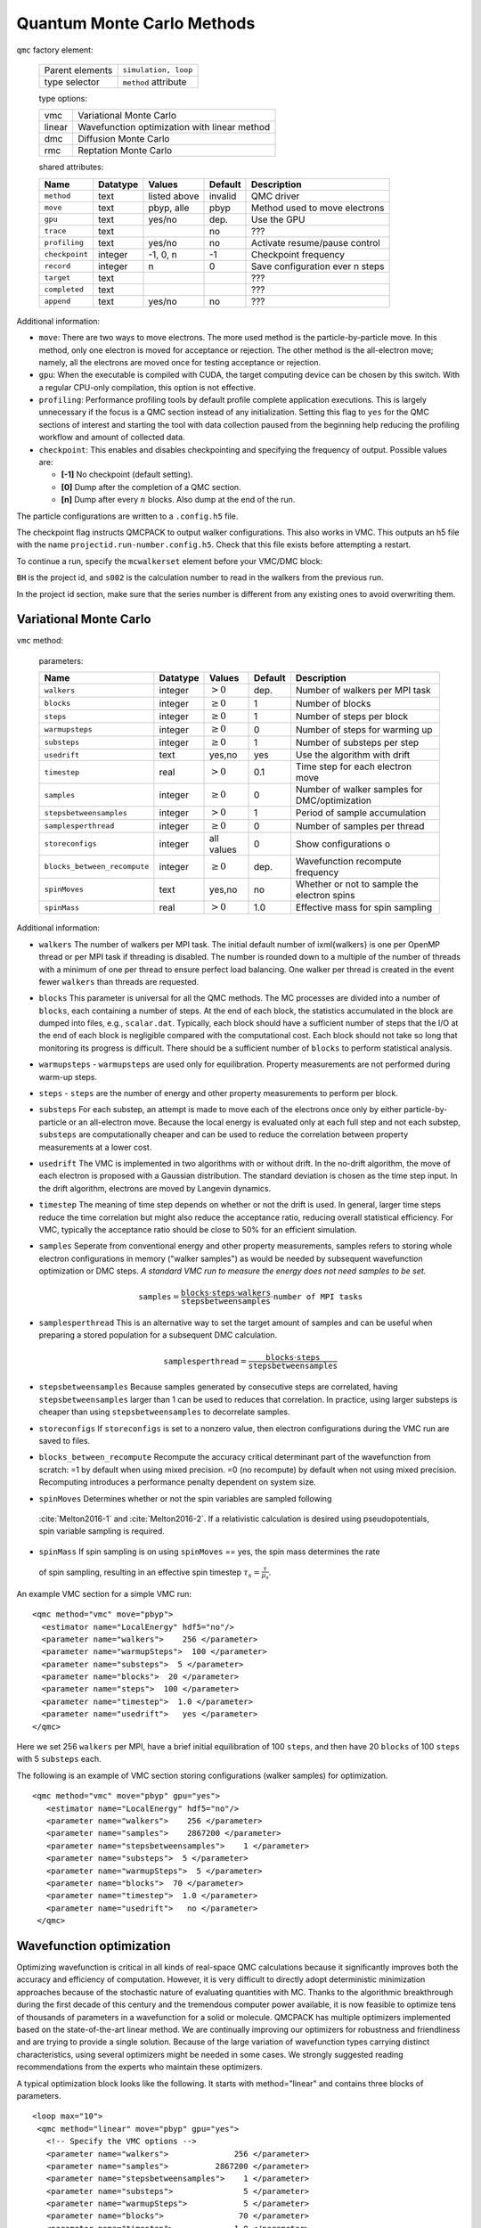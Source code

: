 .. _qmcmethods:

Quantum Monte Carlo Methods
===========================

``qmc`` factory element:

  +-----------------+----------------------+
  | Parent elements | ``simulation, loop`` |
  +-----------------+----------------------+
  | type selector   | ``method`` attribute |
  +-----------------+----------------------+

  type options:

  +--------+-----------------------------------------------+
  | vmc    | Variational Monte Carlo                       |
  +--------+-----------------------------------------------+
  | linear | Wavefunction optimization with linear method  |
  +--------+-----------------------------------------------+
  | dmc    | Diffusion Monte Carlo                         |
  +--------+-----------------------------------------------+
  | rmc    | Reptation Monte Carlo                         |
  +--------+-----------------------------------------------+

  shared attributes:

  +----------------+--------------+--------------+-------------+---------------------------------+
  | **Name**       | **Datatype** | **Values**   | **Default** | **Description**                 |
  +================+==============+==============+=============+=================================+
  | ``method``     | text         | listed above | invalid     | QMC driver                      |
  +----------------+--------------+--------------+-------------+---------------------------------+
  | ``move``       | text         | pbyp, alle   | pbyp        | Method used to move electrons   |
  +----------------+--------------+--------------+-------------+---------------------------------+
  | ``gpu``        | text         | yes/no       | dep.        | Use the GPU                     |
  +----------------+--------------+--------------+-------------+---------------------------------+
  | ``trace``      | text         |              | no          | ???                             |
  +----------------+--------------+--------------+-------------+---------------------------------+
  | ``profiling``  | text         | yes/no       | no          | Activate resume/pause control   |
  +----------------+--------------+--------------+-------------+---------------------------------+
  | ``checkpoint`` | integer      | -1, 0, n     | -1          | Checkpoint frequency            |
  +----------------+--------------+--------------+-------------+---------------------------------+
  | ``record``     | integer      | n            | 0           | Save configuration ever n steps |
  +----------------+--------------+--------------+-------------+---------------------------------+
  | ``target``     | text         |              |             | ???                             |
  +----------------+--------------+--------------+-------------+---------------------------------+
  | ``completed``  | text         |              |             | ???                             |
  +----------------+--------------+--------------+-------------+---------------------------------+
  | ``append``     | text         | yes/no       | no          | ???                             |
  +----------------+--------------+--------------+-------------+---------------------------------+

Additional information:

-  ``move``: There are two ways to move electrons. The more used method
   is the particle-by-particle move. In this method, only one electron
   is moved for acceptance or rejection. The other method is the
   all-electron move; namely, all the electrons are moved once for
   testing acceptance or rejection.

-  ``gpu``: When the executable is compiled with CUDA, the target
   computing device can be chosen by this switch. With a regular
   CPU-only compilation, this option is not effective.

-  ``profiling``: Performance profiling tools by default profile complete application executions.
   This is largely unnecessary if the focus is a QMC section instead of any initialization.
   Setting this flag to ``yes`` for the QMC sections of interest and starting the tool with
   data collection paused from the beginning help reducing the profiling workflow
   and amount of collected data.

-  ``checkpoint``: This enables and disables checkpointing and
   specifying the frequency of output. Possible values are:

   - **[-1]** No checkpoint (default setting).

   - **[0]** Dump after the completion of a QMC section.

   - **[n]** Dump after every :math:`n` blocks.  Also dump at the end of the run.

The particle configurations are written to a ``.config.h5`` file.

.. code-block::
  :caption: The following is an example of running a simulation that can be restarted.
  :name: Listing 42

  <qmc method="dmc" move="pbyp"  checkpoint="0">
    <parameter name="timestep">         0.004  </parameter>
    <parameter name="blocks">           100   </parameter>
    <parameter name="steps">            400    </parameter>
  </qmc>

The checkpoint flag instructs QMCPACK to output walker configurations.  This also
works in VMC.  This outputs an h5 file with the name ``projectid.run-number.config.h5``.
Check that this file exists before attempting a restart.

To continue a run, specify the ``mcwalkerset`` element before your VMC/DMC block:

.. code-block::
  :caption: Restart (read walkers from previous run).
  :name: Listing 43

  <mcwalkerset fileroot="BH.s002" version="0 6" collected="yes"/>
   <qmc method="dmc" move="pbyp"  checkpoint="0">
     <parameter name="timestep">         0.004  </parameter>
     <parameter name="blocks">           100   </parameter>
     <parameter name="steps">            400    </parameter>
   </qmc>

``BH`` is the project id, and ``s002`` is the calculation number to read in the walkers from the previous run.

In the project id section, make sure that the series number is different from any existing ones to avoid overwriting them.

.. _vmc:

Variational Monte Carlo
-----------------------

``vmc`` method:

  parameters:

  +--------------------------------+--------------+-------------------------+-------------+-----------------------------------------------+
  | **Name**                       | **Datatype** | **Values**              | **Default** | **Description**                               |
  +================================+==============+=========================+=============+===============================================+
  | ``walkers``                    | integer      | :math:`> 0`             | dep.        | Number of walkers per MPI task                |
  +--------------------------------+--------------+-------------------------+-------------+-----------------------------------------------+
  | ``blocks``                     | integer      | :math:`\geq 0`          | 1           | Number of blocks                              |
  +--------------------------------+--------------+-------------------------+-------------+-----------------------------------------------+
  | ``steps``                      | integer      | :math:`\geq 0`          | 1           | Number of steps per block                     |
  +--------------------------------+--------------+-------------------------+-------------+-----------------------------------------------+
  | ``warmupsteps``                | integer      | :math:`\geq 0`          | 0           | Number of steps for warming up                |
  +--------------------------------+--------------+-------------------------+-------------+-----------------------------------------------+
  | ``substeps``                   | integer      | :math:`\geq 0`          | 1           | Number of substeps per step                   |
  +--------------------------------+--------------+-------------------------+-------------+-----------------------------------------------+
  | ``usedrift``                   | text         | yes,no                  | yes         | Use the algorithm with drift                  |
  +--------------------------------+--------------+-------------------------+-------------+-----------------------------------------------+
  | ``timestep``                   | real         | :math:`> 0`             | 0.1         | Time step for each electron move              |
  +--------------------------------+--------------+-------------------------+-------------+-----------------------------------------------+
  | ``samples``                    | integer      | :math:`\geq 0`          | 0           | Number of walker samples for DMC/optimization |
  +--------------------------------+--------------+-------------------------+-------------+-----------------------------------------------+
  | ``stepsbetweensamples``        | integer      | :math:`> 0`             | 1           | Period of sample accumulation                 |
  +--------------------------------+--------------+-------------------------+-------------+-----------------------------------------------+
  | ``samplesperthread``           | integer      | :math:`\geq 0`          | 0           | Number of samples per thread                  |
  +--------------------------------+--------------+-------------------------+-------------+-----------------------------------------------+
  | ``storeconfigs``               | integer      | all values              | 0           | Show configurations o                         |
  +--------------------------------+--------------+-------------------------+-------------+-----------------------------------------------+
  | ``blocks_between_recompute``   | integer      | :math:`\geq 0`          | dep.        | Wavefunction recompute frequency              |
  +--------------------------------+--------------+-------------------------+-------------+-----------------------------------------------+
  | ``spinMoves``                  | text         | yes,no                  | no          | Whether or not to sample the electron spins   |
  +--------------------------------+--------------+-------------------------+-------------+-----------------------------------------------+
  | ``spinMass``                   | real         | :math:`> 0`             | 1.0         | Effective mass for spin sampling              |
  +--------------------------------+--------------+-------------------------+-------------+-----------------------------------------------+

Additional information:

- ``walkers`` The number of walkers per MPI task. The initial default number of \ixml{walkers} is one per OpenMP thread or per MPI
  task if threading is disabled. The number is rounded down to a multiple of the number of threads with a minimum of one per
  thread to ensure perfect load balancing. One walker per thread is created in the event fewer ``walkers`` than threads are
  requested.

- ``blocks`` This parameter is universal for all the QMC
  methods. The MC processes are divided into a number of
  ``blocks``, each containing a number of steps. At the end of each block,
  the statistics accumulated in the block are dumped into files,
  e.g., ``scalar.dat``. Typically, each block should have a sufficient number of steps that the I/O at the end of each block is negligible
  compared with the computational cost. Each block should not take so
  long that monitoring its progress is difficult. There should be a
  sufficient number of ``blocks`` to perform statistical analysis.

- ``warmupsteps`` - ``warmupsteps`` are used only for
  equilibration. Property measurements are not performed during
  warm-up steps.

- ``steps`` - ``steps`` are the number of energy and other property measurements to perform per block.

- ``substeps``  For each substep, an attempt is made to move each of the electrons once only by either particle-by-particle or an
  all-electron move.  Because the local energy is evaluated only at
  each full step and not each substep, ``substeps`` are computationally cheaper
  and can be used to reduce the correlation between property measurements
  at a lower cost.

- ``usedrift`` The VMC is implemented in two algorithms with
  or without drift. In the no-drift algorithm, the move of each
  electron is proposed with a Gaussian distribution. The standard
  deviation is chosen as the time step input. In the drift algorithm,
  electrons are moved by Langevin dynamics.

- ``timestep`` The meaning of time step depends on whether or not
  the drift is used. In general, larger time steps reduce the
  time correlation but might also reduce the acceptance ratio,
  reducing overall statistical efficiency. For VMC, typically the
  acceptance ratio should be close to 50% for an efficient
  simulation.

- ``samples`` Seperate from conventional energy and other
  property measurements, samples refers to storing whole electron
  configurations in memory ("walker samples") as would be needed by subsequent
  wavefunction optimization or DMC steps. *A standard VMC run to
  measure the energy does not need samples to be set.*

  .. math::

     \texttt{samples}=
     \frac{\texttt{blocks}\cdot\texttt{steps}\cdot\texttt{walkers}}{\texttt{stepsbetweensamples}}\cdot\texttt{number of MPI tasks}

- ``samplesperthread`` This is an alternative way to set the target amount of samples and can be useful when preparing a stored
  population for a subsequent DMC calculation.

  .. math::

     \texttt{samplesperthread}=
     \frac{\texttt{blocks}\cdot\texttt{steps}}{\texttt{stepsbetweensamples}}

- ``stepsbetweensamples`` Because samples generated by consecutive steps are correlated, having ``stepsbetweensamples`` larger
  than 1 can be used to reduces that correlation. In practice, using larger substeps is cheaper than using ``stepsbetweensamples``
  to decorrelate samples.
  
- ``storeconfigs`` If ``storeconfigs`` is set to a nonzero value, then electron configurations during the VMC run are saved to
  files.

- ``blocks_between_recompute`` Recompute the accuracy critical determinant part of the wavefunction
  from scratch: =1 by default when using mixed precision. =0 (no
  recompute) by default when not using mixed precision. Recomputing
  introduces a performance penalty dependent on system size.

-  ``spinMoves`` Determines whether or not the spin variables are sampled following 
  :cite:`Melton2016-1` and :cite:`Melton2016-2`. If a relativistic calculation is desired using pseudopotentials,
  spin variable sampling is required.

-  ``spinMass`` If spin sampling is on using ``spinMoves`` == yes, the spin mass determines the rate 
  of spin sampling, resulting in an effective spin timestep :math:`\tau_s = \frac{\tau}{\mu_s}`.

An example VMC section for a simple VMC run:

::

  <qmc method="vmc" move="pbyp">
    <estimator name="LocalEnergy" hdf5="no"/>
    <parameter name="walkers">    256 </parameter>
    <parameter name="warmupSteps">  100 </parameter>
    <parameter name="substeps">  5 </parameter>
    <parameter name="blocks">  20 </parameter>
    <parameter name="steps">  100 </parameter>
    <parameter name="timestep">  1.0 </parameter>
    <parameter name="usedrift">   yes </parameter>
  </qmc>

Here we set 256 ``walkers`` per MPI, have a brief initial equilibration of 100 ``steps``, and then have 20 ``blocks`` of 100 ``steps`` with 5 ``substeps`` each.

The following is an example of VMC section storing configurations (walker samples) for optimization.

::

  <qmc method="vmc" move="pbyp" gpu="yes">
     <estimator name="LocalEnergy" hdf5="no"/>
     <parameter name="walkers">    256 </parameter>
     <parameter name="samples">    2867200 </parameter>
     <parameter name="stepsbetweensamples">    1 </parameter>
     <parameter name="substeps">  5 </parameter>
     <parameter name="warmupSteps">  5 </parameter>
     <parameter name="blocks">  70 </parameter>
     <parameter name="timestep">  1.0 </parameter>
     <parameter name="usedrift">   no </parameter>
   </qmc>

.. _optimization:

Wavefunction optimization
-------------------------

Optimizing wavefunction is critical in all kinds of real-space QMC calculations
because it significantly improves both the accuracy and efficiency of computation.
However, it is very difficult to directly adopt deterministic minimization approaches because of the stochastic nature of evaluating quantities with MC.
Thanks to the algorithmic breakthrough during the first decade of this century and the tremendous computer power available,
it is now feasible to optimize tens of thousands of parameters in a wavefunction for a solid or molecule.
QMCPACK has multiple optimizers implemented based on the state-of-the-art linear method.
We are continually improving our optimizers for robustness and friendliness and are trying to provide a single solution.
Because of the large variation of wavefunction types carrying distinct characteristics, using several optimizers might be needed in some cases.
We strongly suggested reading recommendations from the experts who maintain these optimizers.

A typical optimization block looks like the following. It starts with method="linear" and contains three blocks of parameters.

::

  <loop max="10">
   <qmc method="linear" move="pbyp" gpu="yes">
     <!-- Specify the VMC options -->
     <parameter name="walkers">              256 </parameter>
     <parameter name="samples">          2867200 </parameter>
     <parameter name="stepsbetweensamples">    1 </parameter>
     <parameter name="substeps">               5 </parameter>
     <parameter name="warmupSteps">            5 </parameter>
     <parameter name="blocks">                70 </parameter>
     <parameter name="timestep">             1.0 </parameter>
     <parameter name="usedrift">              no </parameter>
     <estimator name="LocalEnergy" hdf5="no"/>
     ...
     <!-- Specify the correlated sampling options and define the cost function -->
     <parameter name="minwalkers">            0.3 </parameter>
          <cost name="energy">               0.95 </cost>
          <cost name="unreweightedvariance"> 0.00 </cost>
          <cost name="reweightedvariance">   0.05 </cost>
     ...
     <!-- Specify the optimizer options -->
     <parameter name="MinMethod">    OneShiftOnly </parameter>
     ...
   </qmc>
  </loop>

  -  Loop is helpful to repeatedly execute identical optimization blocks.

  -  The first part is highly identical to a regular VMC block.

  -  The second part is to specify the correlated sampling options and
     define the cost function.

  -  The last part is used to specify the options of different optimizers,
     which can be very distinct from one to another.

VMC run for the optimization
~~~~~~~~~~~~~~~~~~~~~~~~~~~~

The VMC calculation for the wavefunction optimization has a strict requirement
that ``samples`` or ``samplesperthread`` must be specified because of the optimizer needs for the stored ``samples``.
The input parameters of this part are identical to the VMC method.

Recommendations:

-  Run the inclusive VMC calculation correctly and efficiently because
   this takes a significant amount of time during optimization. For
   example, make sure the derived ``steps`` per block is 1 and use larger ``substeps`` to
   control the correlation between ``samples``.

-  A reasonable starting wavefunction is necessary. A lot of
   optimization fails because of a bad wavefunction starting point. The
   sign of a bad initial wavefunction includes but is not limited to a
   very long equilibration time, low acceptance ratio, and huge
   variance. The first thing to do after a failed optimization is to
   check the information provided by the VMC calculation via
   ``*.scalar.dat files``.

Correlated sampling and cost function
~~~~~~~~~~~~~~~~~~~~~~~~~~~~~~~~~~~~~

After generating the samples with VMC, the derivatives of the wavefunction with respect to the parameters are computed for proposing a new set of parameters by optimizers.
And later, a correlated sampling calculation is performed to quickly evaluate values of the cost function on the old set of parameters and the new set for further decisions.
The input parameters are listed in the following table.

``linear`` method:

  parameters:

  +----------------+--------------+-------------+-------------+--------------------------------------------------+
  | **Name**       | **Datatype** | **Values**  | **Default** | **Description**                                  |
  +================+==============+=============+=============+==================================================+
  | ``nonlocalpp`` | text         | yes, no     | no          | include non-local PP energy in the cost function |
  +----------------+--------------+-------------+-------------+--------------------------------------------------+
  | ``minwalkers`` | real         | 0--1        | 0.3         | Lower bound of the effective weight              |
  +----------------+--------------+-------------+-------------+--------------------------------------------------+
  | ``maxWeight``  | real         | :math:`> 1` | 1e6         | Maximum weight allowed in reweighting            |
  +----------------+--------------+-------------+-------------+--------------------------------------------------+

Additional information:

- ``maxWeight`` The default should be good.

- ``nonlocalpp`` The ``nonlocalpp`` contribution to the local energy depends on the
  wavefunction. When a new set of parameters is proposed, this
  contribution needs to be updated if the cost function consists of local
  energy. Fortunately, nonlocal contribution is chosen small when making a
  PP for small locality error. We can ignore its change and avoid the
  expensive computational cost. An implementation issue with GPU code is
  that a large amount of memory is consumed with this option.

- ``minwalkers`` This is a ``critical`` parameter. When the ratio of effective samples to actual number of samples in a reweighting step goes lower than ``minwalkers``,
  the proposed set of parameters is invalid.

The cost function consists of three components: energy, unreweighted variance, and reweighted variance.

::

     <cost name="energy">                   0.95 </cost>
     <cost name="unreweightedvariance">     0.00 </cost>
     <cost name="reweightedvariance">       0.05 </cost>

Optimizers
~~~~~~~~~~

QMCPACK implements a number of different optimizers each with different
priorities for accuracy, convergence, memory usage, and stability. The
optimizers can be switched among “OneShiftOnly” (default), “adaptive,”
“descent,” “hybrid,” and “quartic” (old) using the following line in the
optimization block:

::

<parameter name="MinMethod"> THE METHOD YOU LIKE </parameter>

OneShiftOnly Optimizer
~~~~~~~~~~~~~~~~~~~~~~

The OneShiftOnly optimizer targets a fast optimization by moving parameters more aggressively. It works with OpenMP and GPU and can be considered for large systems.
This method relies on the effective weight of correlated sampling rather than the cost function value to justify a new set of parameters.
If the effective weight is larger than ``minwalkers``, the new set is taken whether or not the cost function value decreases.
If a proposed set is rejected, the standard output prints the measured ratio of effective samples to the total number of samples
and adjustment on ``minwalkers`` can be made if needed.

``linear`` method:

  parameters:

  +--------------+--------------+-------------+-------------+---------------------------------------------------+
  | **Name**     | **Datatype** | **Values**  | **Default** | **Description**                                   |
  +==============+==============+=============+=============+===================================================+
  | ``shift_i``  | real         | :math:`> 0` | 0.01        | Direct stabilizer added to the Hamiltonian matrix |
  +--------------+--------------+-------------+-------------+---------------------------------------------------+
  | ``shift_s``  | real         | :math:`> 0` | 1.00        | Initial stabilizer based on the overlap matrix    |
  +--------------+--------------+-------------+-------------+---------------------------------------------------+

Additional information:

-  ``shift_i`` This is the direct term added to the diagonal of the Hamiltonian
   matrix. It provides more stable but slower optimization with a large
   value.

-  ``shift_s`` This is the initial value of the stabilizer based on the overlap
   matrix added to the Hamiltonian matrix. It provides more stable but
   slower optimization with a large value. The used value is
   auto-adjusted by the optimizer.

Recommendations:

- Default ``shift_i``, ``shift_s`` should be fine.

- For hard cases, increasing ``shift_i`` (by a factor of 5 or 10) can significantly stabilize the optimization by reducing the pace towards the optimal parameter set.

- If the VMC energy of the last optimization iterations grows significantly, increase ``minwalkers`` closer to 1 and make the optimization stable.

- If the first iterations of optimization are rejected on a reasonable initial wavefunction,
  lower the ``minwalkers`` value based on the measured value printed in the standard output to accept the move.

We recommended using this optimizer in two sections with a very small ``minwalkers`` in the first and a large value in the second, such as the following.
In the very beginning, parameters are far away from optimal values and large changes are proposed by the optimizer.
Having a small ``minwalkers`` makes it much easier to accept these changes.
When the energy gradually converges, we can have a large ``minwalkers`` to avoid risky parameter sets.

::

  <loop max="6">
   <qmc method="linear" move="pbyp" gpu="yes">
     <!-- Specify the VMC options -->
     <parameter name="walkers">                1 </parameter>
     <parameter name="samples">            10000 </parameter>
     <parameter name="stepsbetweensamples">    1 </parameter>
     <parameter name="substeps">               5 </parameter>
     <parameter name="warmupSteps">            5 </parameter>
     <parameter name="blocks">                25 </parameter>
     <parameter name="timestep">             1.0 </parameter>
     <parameter name="usedrift">              no </parameter>
     <estimator name="LocalEnergy" hdf5="no"/>
     <!-- Specify the optimizer options -->
     <parameter name="MinMethod">    OneShiftOnly </parameter>
     <parameter name="minwalkers">           1e-4 </parameter>
   </qmc>
  </loop>
  <loop max="12">
   <qmc method="linear" move="pbyp" gpu="yes">
     <!-- Specify the VMC options -->
     <parameter name="walkers">                1 </parameter>
     <parameter name="samples">            20000 </parameter>
     <parameter name="stepsbetweensamples">    1 </parameter>
     <parameter name="substeps">               5 </parameter>
     <parameter name="warmupSteps">            2 </parameter>
     <parameter name="blocks">                50 </parameter>
     <parameter name="timestep">             1.0 </parameter>
     <parameter name="usedrift">              no </parameter>
     <estimator name="LocalEnergy" hdf5="no"/>
     <!-- Specify the optimizer options -->
     <parameter name="MinMethod">    OneShiftOnly </parameter>
     <parameter name="minwalkers">            0.5 </parameter>
   </qmc>
  </loop>

For each optimization step, you will see

::

  The new set of parameters is valid. Updating the trial wave function!

or

::

  The new set of parameters is not valid. Revert to the old set!

Occasional rejection is fine. Frequent rejection indicates potential
problems, and users should inspect the VMC calculation or change
optimization strategy. To track the progress of optimization, use the
command ``qmca -q ev *.scalar.dat`` to look at the VMC energy and
variance for each optimization step.

Adaptive Organizer
~~~~~~~~~~~~~~~~~~

The default setting of the adaptive optimizer is to construct the linear
method Hamiltonian and overlap matrices explicitly and add different
shifts to the Hamiltonian matrix as “stabilizers.” The generalized
eigenvalue problem is solved for each shift to obtain updates to the
wavefunction parameters. Then a correlated sampling is performed for
each shift’s updated wavefunction and the initial trial wavefunction
using the middle shift’s updated wavefunction as the guiding function.
The cost function for these wavefunctions is compared, and the update
corresponding to the best cost function is selected. In the next
iteration, the median magnitude of the stabilizers is set to the
magnitude that generated the best update in the current iteration, thus
adapting the magnitude of the stabilizers automatically.

When the trial wavefunction contains more than 10,000 parameters,
constructing and storing the linear method matrices could become a
memory bottleneck. To avoid explicit construction of these matrices, the
adaptive optimizer implements the block linear method (BLM) approach.
:cite:`Zhao:2017:blocked_lm` The BLM tries to find an
approximate solution :math:`\vec{c}_{opt}` to the standard LM
generalized eigenvalue problem by dividing the variable space into a
number of blocks and making intelligent estimates for which directions
within those blocks will be most important for constructing
:math:`\vec{c}_{opt}`, which is then obtained by solving a smaller, more
memory-efficient eigenproblem in the basis of these supposedly important
block-wise directions.

``linear`` method:

  parameters:

  +---------------------------+--------------+-------------------------+-------------+-------------------------------------------------------------------------------------------------+
  | **Name**                  | **Datatype** | **Values**              | **Default** | **Description**                                                                                 |
  +===========================+==============+=========================+=============+=================================================================================================+
  | ``max_relative_change``   | real         | :math:`> 0`             | 10.0        | Allowed change in cost function                                                                 |
  +---------------------------+--------------+-------------------------+-------------+-------------------------------------------------------------------------------------------------+
  | ``max_param_change``      | real         | :math:`> 0`             | 0.3         | Allowed change in wavefunction parameter                                                        |
  +---------------------------+--------------+-------------------------+-------------+-------------------------------------------------------------------------------------------------+
  | ``shift_i``               | real         | :math:`> 0`             | 0.01        | Initial diagonal stabilizer added to the Hamiltonian matrix                                     |
  +---------------------------+--------------+-------------------------+-------------+-------------------------------------------------------------------------------------------------+
  | ``shift_s``               | real         | :math:`> 0`             | 1.00        | Initial overlap-based stabilizer added to the Hamiltonian matrix                                |
  +---------------------------+--------------+-------------------------+-------------+-------------------------------------------------------------------------------------------------+
  | ``target_shift_i``        | real         | any                     | -1.0        | Diagonal stabilizer value aimed for during adaptive method (disabled if :math:`\leq 0`)         |
  +---------------------------+--------------+-------------------------+-------------+-------------------------------------------------------------------------------------------------+
  | ``cost_increase_tol``     | real         | :math:`\geq 0`          | 0.0         |  Tolerance for cost function increases                                                          |
  +---------------------------+--------------+-------------------------+-------------+-------------------------------------------------------------------------------------------------+
  | ``chase_lowest``          | text         | yes, no                 | yes         | Chase the lowest eigenvector in iterative solver                                                |
  +---------------------------+--------------+-------------------------+-------------+-------------------------------------------------------------------------------------------------+
  | ``chase_closest``         | text         | yes, no                 | no          | Chase the eigenvector closest to initial guess                                                  |
  +---------------------------+--------------+-------------------------+-------------+-------------------------------------------------------------------------------------------------+
  | ``block_lm``              | text         | yes, no                 | no          | Use BLM                                                                                         |
  +---------------------------+--------------+-------------------------+-------------+-------------------------------------------------------------------------------------------------+
  | ``blocks``                | integer      | :math:`> 0`             |             | Number of blocks in BLM                                                                         |
  +---------------------------+--------------+-------------------------+-------------+-------------------------------------------------------------------------------------------------+
  | ``nolds``                 | integer      | :math:`> 0`             |             | Number of old update vectors used in BLM                                                        |
  +---------------------------+--------------+-------------------------+-------------+-------------------------------------------------------------------------------------------------+
  | ``nkept``                 | integer      | :math:`> 0`             |             | Number of eigenvectors to keep per block in BLM                                                 |
  +---------------------------+--------------+-------------------------+-------------+-------------------------------------------------------------------------------------------------+

Additional information:

-  ``shift_i`` This is the initial coefficient used to scale the diagonal
   stabilizer. More stable but slower optimization is expected with a
   large value. The adaptive method will automatically adjust this value
   after each linear method iteration.

-  ``shift_s`` This is the initial coefficient used to scale the overlap-based
   stabilizer. More stable but slower optimization is expected with a
   large value. The adaptive method will automatically adjust this value
   after each linear method iteration.

-  ``target_shift_i`` If set greater than zero, the adaptive method will choose the
   update whose shift_i value is closest to this target value so long as
   the associated cost is within cost_increase_tol of the lowest cost.
   Disable this behavior by setting target_shift_i to a negative number.

-  ``cost_increase_tol`` Tolerance for cost function increases when selecting the best
   shift.

-  ``nblocks`` This is the number of blocks used in BLM. The amount of memory
   required to store LM matrices decreases as the number of blocks
   increases. But the error introduced by BLM would increase as the
   number of blocks increases.

-  ``nolds`` In BLM, the interblock correlation is accounted for by including a
   small number of wavefunction update vectors outside the block. Larger
   would include more interblock correlation and more accurate results
   but also higher memory requirements.

-  ``nkept`` This is the number of update directions retained from each block in
   the BLM. If all directions are retained in each block, then the BLM
   becomes equivalent to the standard LM. Retaining five or fewer
   directions per block is often sufficient.

Recommendations:

-  Default ``shift_i``, ``shift_s`` should be fine.

-  When there are fewer than about 5,000 variables being optimized, the
   traditional LM is preferred because it has a lower overhead than the
   BLM when the number of variables is small.

-  Initial experience with the BLM suggests that a few hundred blocks
   and a handful of and often provide a good balance between memory use
   and accuracy. In general, using fewer blocks should be more accurate
   but would require more memory.

::

  <loop max="15">
   <qmc method="linear" move="pbyp">
     <!-- Specify the VMC options -->
     <parameter name="walkers">                1 </parameter>
     <parameter name="samples">            20000 </parameter>
     <parameter name="stepsbetweensamples">    1 </parameter>
     <parameter name="substeps">               5 </parameter>
     <parameter name="warmupSteps">            5 </parameter>
     <parameter name="blocks">                50 </parameter>
     <parameter name="timestep">             1.0 </parameter>
     <parameter name="usedrift">              no </parameter>
     <estimator name="LocalEnergy" hdf5="no"/>
     <!-- Specify the correlated sampling options and define the cost function -->
          <cost name="energy">               1.00 </cost>
          <cost name="unreweightedvariance"> 0.00 </cost>
          <cost name="reweightedvariance">   0.00 </cost>
     <!-- Specify the optimizer options -->
     <parameter name="MinMethod">adaptive</parameter>
     <parameter name="max_relative_cost_change">10.0</parameter>
     <parameter name="shift_i"> 1.00 </parameter>
     <parameter name="shift_s"> 1.00 </parameter>
     <parameter name="max_param_change"> 0.3 </parameter>
     <parameter name="chase_lowest"> yes </parameter>
     <parameter name="chase_closest"> yes </parameter>
     <parameter name="block_lm"> no </parameter>
     <!-- Specify the BLM specific options if needed
       <parameter name="nblocks"> 100 </parameter>
       <parameter name="nolds"> 5 </parameter>
       <parameter name="nkept"> 3 </parameter>
     -->
   </qmc>
  </loop>

The adaptive optimizer is also able to optimize individual excited states directly. :cite:`Zhao:2016:dir_tar`
In this case, it tries to minimize the following function:

.. math:: \Omega[\Psi]=\frac{\left<\Psi|\omega-H|\Psi\right>}{\left<\Psi|{\left(\omega-H\right)}^2|\Psi\right>}\:.

The global minimum of this function corresponds to the state whose
energy lies immediately above the shift parameter :math:`\omega` in the
energy spectrum. For example, if :math:`\omega` were placed in between
the ground state energy and the first excited state energy and the
wavefunction ansatz was capable of a good description for the first
excited state, then the wavefunction would be optimized for the first
excited state. Note that if the ansatz is not capable of a good
description of the excited state in question, the optimization could
converge to a different state, as is known to occur in some
circumstances for traditional ground state optimizations. Note also that
the ground state can be targeted by this method by choosing
:math:`\omega` to be below the ground state energy, although we should
stress that this is not the same thing as a traditional ground state
optimization and will in general give a slightly different wavefunction.
Excited state targeting requires two additional parameters, as shown in
the following table.

Excited state targeting:

  parameters:

  +-------------------+--------------+--------------+-------------+---------------------------------------------------------+
  | **Name**          | **Datatype** | **Values**   | **Default** | **Description**                                         |
  +===================+==============+==============+=============+=========================================================+
  | ``targetExcited`` | text         | yes, no      | no          | Whether to use the excited state targeting optimization |
  +-------------------+--------------+--------------+-------------+---------------------------------------------------------+
  | ``omega``         | real         | real numbers | none        | Energy shift used to target different excited states    |
  +-------------------+--------------+--------------+-------------+---------------------------------------------------------+

Excited state recommendations:

-  Because of the finite variance in any approximate wavefunction, we
   recommended setting :math:`\omega=\omega_0-\sigma`, where
   :math:`\omega_0` is placed just below the energy of the targeted
   state and :math:`\sigma^2` is the energy variance.

-  To obtain an unbiased excitation energy, the ground state should be
   optimized with the excited state variational principle as well by
   setting ``omega`` below the ground state energy. Note that using the ground
   state variational principle for the ground state and the excited
   state variational principle for the excited state creates a bias in
   favor of the ground state.

Descent Optimizer
~~~~~~~~~~~~~~~~~

Gradient descent algorithms are an alternative set of optimization methods to the OneShiftOnly and adaptive optimizers based on the linear method.
These methods use only first derivatives to optimize trial wave functions and convergence can be accelerated by retaining a memory of previous derivative values.
Multiple flavors of accelerated descent methods are available. They differ in details such as the schemes for adaptive adjustment of step sizes. :cite:`Otis2019`
Descent algorithms avoid the construction of matrices that occurs in the linear method and consequently can be applied to larger sets of
optimizable parameters.
Parameters for descent are shown in the table below.

``descent`` method:

  parameters:

  +---------------------+--------------+--------------------------------+-------------+-----------------------------------------------------------------+
  | **Name**            | **Datatype** | **Values**                     | **Default** | **Description**                                                 |
  +=====================+==============+================================+=============+=================================================================+
  | ``flavor``          | text         | RMSprop, Random, ADAM, AMSGrad | RMSprop     | Particular type of descent method                               |
  +---------------------+--------------+--------------------------------+-------------+-----------------------------------------------------------------+
  | ``Ramp_eta``        | text         | yes, no                        | no          | Whether to gradually ramp up step sizes                         |
  +---------------------+--------------+--------------------------------+-------------+-----------------------------------------------------------------+
  | ``Ramp_num``        | integer      | :math:`> 0`                    | 30          | Number of steps over which to ramp up step size                 |
  +---------------------+--------------+--------------------------------+-------------+-----------------------------------------------------------------+
  | ``TJF_2Body_eta``   | real         | :math:`> 0`                    | 0.01        | Step size for two body Jastrow parameters                       |
  +---------------------+--------------+--------------------------------+-------------+-----------------------------------------------------------------+
  | ``TJF_1Body_eta``   | real         | :math:`> 0`                    | 0.01        | Step size for one body Jastrow parameters                       |
  +---------------------+--------------+--------------------------------+-------------+-----------------------------------------------------------------+
  | ``F_eta``           | real         | :math:`> 0`                    | 0.001       | Step size for number counting Jastrow F matrix parameters       |
  +---------------------+--------------+--------------------------------+-------------+-----------------------------------------------------------------+
  | ``Gauss_eta``       | real         | :math:`> 0`                    | 0.001       | Step size for number counting Jastrow gaussian basis parameters |
  +---------------------+--------------+--------------------------------+-------------+-----------------------------------------------------------------+
  | ``CI_eta``          | real         | :math:`> 0`                    | 0.01        | Step size for CI parameters                                     |
  +---------------------+--------------+--------------------------------+-------------+-----------------------------------------------------------------+
  | ``Orb_eta``         | real         | :math:`> 0`                    | 0.001       | Step size for orbital parameters                                |
  +---------------------+--------------+--------------------------------+-------------+-----------------------------------------------------------------+
  | ``collection_step`` | real         | :math:`> 0`                    | 0.01        | Step number to start collecting samples for final averages      |
  +---------------------+--------------+--------------------------------+-------------+-----------------------------------------------------------------+
  | ``compute_step``    | real         | :math:`> 0`                    | 0.001       | Step number to start computing averaged from stored history     |
  +---------------------+--------------+--------------------------------+-------------+-----------------------------------------------------------------+
  | ``print_derivs``    | real         | yes, no                        | no          | Whether to print parameter derivatives                          |
  +---------------------+--------------+--------------------------------+-------------+-----------------------------------------------------------------+


These descent algortihms have been extended to the optimization of the same excited state functional as the adaptive LM. :cite:`Otis2020`
This also allows the hybrid optimizer discussed below to be applied to excited states.
The relevant parameters are the same as for targeting excited states with the adaptive optimizer above.

Additional information and recommendations:

-  It is generally advantageous to set different step sizes for
   different types of parameters. More nonlinear parameters such as
   those for number counting Jastrow factors or orbitals typically
   require smaller steps sizes than those for CI coefficients or
   traditional Jastrow parameters. There are defaults for several
   parameter types and a default of .001 has been chosen for all other
   parameters.

-  The ability to gradually ramp up step sizes to their input values is
   useful for avoiding spikes in the average local energy during early
   iterations of descent optimization. This initial rise in the energy
   occurs as a memory of past gradients is being built up and it may be
   possible for the energy to recover without ramping if there are
   enough iterations in the optimization.

-  The step sizes chosen can have a substantial influence on the quality
   of the optimization and the final variational energy achieved. Larger
   step sizes may be helpful if there is reason to think the descent
   optimization is not reaching the minimum energy. There are also
   additional hyperparameters in the descent algorithms with default
   values. :cite:`Otis2019` They seem to have limited
   influence on the effectiveness of the optimization compared to step
   sizes, but users can adjust them within the source code of the
   descent engine if they wish.

-  The sampling effort for individual descent steps can be small
   compared that for linear method iterations as shown in the example
   input below. Something in the range of 10,000 to 30,000 seems
   sufficient for molecules with tens of electrons. However, descent
   optimizations may require anywhere from a few hundred to a few
   thousand iterations.
 
 -  For reporting quantities such as a final energy and associated uncertainty,
    an average over many descent steps can be taken. The parameters for 
   ``collection_step`` and ``compute_step`` help automate this task. 
    After the descent iteration specified by ``collection_step``, a 
    history of local energy values will be kept for determining a final 
    error and average, which will be computed and given in the output 
    once the iteration specified by ``compute_step`` is reached. For 
    reasonable results, this procedure should use descent steps near 
    the end of the optimization when the wave function parameters are essentially 
    no longer changing.

-  In cases where a descent optimization struggles to reach the minimum
   and a linear method optimization is not possible or unsatisfactory,
   it may be useful to try the hybrid optimization approach described in
   the next subsection.

::


  <loop max="2000">
     <qmc method="linear" move="pbyp" checkpoint="-1" gpu="no">

     <!-- VMC inputs -->
      <parameter name="blocks">2000</parameter>
      <parameter name="steps">1</parameter>
      <parameter name="samples">20000</parameter>
      <parameter name="warmupsteps">100</parameter>
      <parameter name="timestep">0.05</parameter>

      <parameter name="MinMethod">descent</parameter>
      <estimator name="LocalEnergy" hdf5="no"/>
      <parameter name="usebuffer">yes</parameter>

      <estimator name="LocalEnergy" hdf5="no"/>

      <!-- Descent Inputs -->
        <parameter name="flavor">RMSprop</parameter>

        <parameter name="Ramp_eta">no</parameter>
        <parameter name="Ramp_num">30</parameter>

       <parameter name="TJF_2Body_eta">.02</parameter>
        <parameter name="TJF_1Body_eta">.02</parameter>
       <parameter name="F_eta">.001</parameter>
       <parameter name="Gauss_eta">.001</parameter>
       <parameter name="CI_eta">.1</parameter>
       <parameter name="Orb_eta">.0001</parameter>

       <parameter name="collection_step">500</parameter>
       <parameter name="compute_step">998</parameter>
       
      <parameter name="targetExcited"> yes </parameter>
      <parameter name="targetExcited"> -11.4 </parameter>

       <parameter name="print_derivs">no</parameter>


     </qmc>
  </loop>

Hybrid Optimizer
~~~~~~~~~~~~~~~~

Another optimization option is to use a hybrid combination of accelerated descent and blocked linear method.
It provides a means to retain the advantages of both individual methods while scaling to large numbers of parameters beyond the traditional 10,000 parameter limit of the linear method. :cite:`Otis2019`
In a hybrid optimization, alternating sections of descent and BLM optimization are used.
Gradient descent is used to identify the previous important directions in parameter space used by the BLM, the number of which is set by the ``nold`` input for the BLM.
Over the course of a section of descent, vectors of parameter differences are stored and then passed to the linear method engine after the optimization changes to the BLM.
One motivation for including sections of descent is to counteract noise in linear method updates due to uncertainties in its step direction and allow for a smoother movement to the minimum.
There are two additional parameters used in the hybrid optimization and it requires a slightly different format of input to specify the constituent methods as shown below in the example.

``descent`` method:

  parameters:

  +---------------------+--------------+-------------+-------------+--------------------------------------+
  | **Name**            | **Datatype** | **Values**  | **Default** | **Description**                      |
  +=====================+==============+=============+=============+======================================+
  | ``num_updates``     | integer      | :math:`> 0` |             | Number of steps for a method         |
  +---------------------+--------------+-------------+-------------+--------------------------------------+
  | ``Stored_Vectors``  | integer      | :math:`> 0` | 5           | Number of vectors to transfer to BLM |
  +---------------------+--------------+-------------+-------------+--------------------------------------+

::


  <loop max="203">
  <qmc method="linear" move="pbyp" checkpoint="-1" gpu="no">
   <parameter name="Minmethod"> hybrid </parameter>

   <optimizer num_updates="100">

  <parameter name="blocks">1000</parameter>
       <parameter name="steps">1</parameter>
       <parameter name="samples">20000</parameter>
       <parameter name="warmupsteps">1000</parameter>
       <parameter name="timestep">0.05</parameter>

       <estimator name="LocalEnergy" hdf5="no"/>

       <parameter name="Minmethod"> descent </parameter>
       <parameter name="Stored_Vectors">5</parameter>
       <parameter name="flavor">RMSprop</parameter>
       <parameter name="TJF_2Body_eta">.01</parameter>
       <parameter name="TJF_1Body_eta">.01</parameter>
       <parameter name="CI_eta">.1</parameter>

       <parameter name="Ramp_eta">no</parameter>
       <parameter name="Ramp_num">10</parameter>
   </optimizer>

   <optimizer num_updates="3">

       <parameter name="blocks">2000</parameter>
       <parameter name="steps">1</parameter>
       <parameter name="samples">1000000</parameter>
       <parameter name="warmupsteps">1000</parameter>
       <parameter name="timestep">0.05</parameter>

       <estimator name="LocalEnergy" hdf5="no"/>

       <parameter name="Minmethod"> adaptive </parameter>
       <parameter name="max_relative_cost_change">10.0</parameter>
       <parameter name="max_param_change">3</parameter>
       <parameter name="shift_i">0.01</parameter>
       <parameter name="shift_s">1.00</parameter>

       <parameter name="block_lm">yes</parameter>
       <parameter name="nblocks">2</parameter>
       <parameter name="nolds">5</parameter>
       <parameter name="nkept">5</parameter>

   </optimizer>
  </qmc>
  </loop>

Additional information and recommendations:

-  In the example above, the input for ``loop`` gives the total number
   of steps for the full optimization while the inputs for
   ``num_updates`` specify the number of steps in the constituent
   methods. For this case, the optimization would begin with 100 steps
   of descent using the parameters in the first ``optimizer`` block and
   then switch to the BLM for 3 steps before switching back to descent
   for the final 100 iterations of the total of 203.

-  The design of the hybrid method allows for more than two
   ``optimizer`` blocks to be used and the optimization will cycle
   through the individual methods. However, the effectiveness of this in
   terms of the quality of optimization results is unexplored.

-  It can be useful to follow a hybrid optimization with a section of
   pure descent optimization and take an average energy over the last
   few hundred iterations as the final variational energy. This approach
   can achieve a lower statistical uncertainty on the energy for less
   overall sampling effort compared to what a pure linear method
   optimization would require. The ``collection_step`` and ``compute_step``
   parameters discussed earlier for descent are useful for setting up
   the descent engine to do this averaging on its own.

Quartic Optimizer
~~~~~~~~~~~~~~~~~

*This is an older optimizer method retained for compatibility. We
recommend starting with the newest OneShiftOnly or adaptive optimizers.*
The quartic optimizer fits a quartic polynomial to 7 values of the cost
function obtained using reweighting along the chosen direction and
determines the optimal move. This optimizer is very robust but is a bit
conservative when accepting new steps, especially when large parameters
changes are proposed.

``linear`` method:

  parameters:

  +-----------------------+--------------+-------------+-------------+--------------------------------------------------+
  | **Name**              | **Datatype** | **Values**  | **Default** | **Description**                                  |
  +=======================+==============+=============+=============+==================================================+
  | ``bigchange``         | real         | :math:`> 0` | 50.0        | Largest parameter change allowed                 |
  +-----------------------+--------------+-------------+-------------+--------------------------------------------------+
  | ``alloweddifference`` | real         | :math:`> 0` | 1e-4        | Allowed increase in energy                       |
  +-----------------------+--------------+-------------+-------------+--------------------------------------------------+
  | ``exp0``              | real         | any value   | -16.0       | Initial value for stabilizer                     |
  +-----------------------+--------------+-------------+-------------+--------------------------------------------------+
  | ``stabilizerscale``   | real         | :math:`> 0` | 2.0         | Increase in value of ``exp0`` between iterations |
  +-----------------------+--------------+-------------+-------------+--------------------------------------------------+
  | ``nstabilizers``      | integer      | :math:`> 0` | 3           | Number of stabilizers to try                     |
  +-----------------------+--------------+-------------+-------------+--------------------------------------------------+
  | ``max_its``           | integer      | :math:`> 0` | 1           | Number of inner loops with same samples          |
  +-----------------------+--------------+-------------+-------------+--------------------------------------------------+

Additional information:

-  ``exp0`` This is the initial value for stabilizer (shift to diagonal of H).
   The actual value of stabilizer is :math:`10^{\textrm{exp0}}`.

Recommendations:

-  For hard cases (e.g., simultaneous optimization of long MSD and
   3-Body J), set ``exp0`` to 0 and do a single inner iteration (max its=1) per
   sample of configurations.

::

  <!-- Specify the optimizer options -->
  <parameter name="MinMethod">quartic</parameter>
  <parameter name="exp0">-6</parameter>
  <parameter name="alloweddifference"> 1.0e-4 </parameter>
  <parameter name="nstabilizers"> 1 </parameter>
  <parameter name="bigchange">15.0</parameter>

General Recommendations
~~~~~~~~~~~~~~~~~~~~~~~

-  All electron wavefunctions are typically more difficult to optimize
   than pseudopotential wavefunctions because of the importance of the
   wavefunction near the nucleus.

-  Two-body Jastrow contributes the largest portion of correlation
   energy from bare Slater determinants. Consequently, the recommended
   order for optimizing wavefunction components is two-body, one-body,
   three-body Jastrow factors and MSD coefficients.

-  For two-body spline Jastrows, always start from a reasonable one. The
   lack of physically motivated constraints in the functional form at
   large distances can cause slow convergence if starting from zero.

-  One-body spline Jastrow from old calculations can be a good starting
   point.

-  Three-body polynomial Jastrow can start from zero. It is beneficial
   to first optimize one-body and two-body Jastrow factors without
   adding three-body terms in the calculation and then add the
   three-body Jastrow and optimize all the three components together.

Optimization of CI coefficients
^^^^^^^^^^^^^^^^^^^^^^^^^^^^^^^

When storing a CI wavefunction in HDF5 format, the CI coefficients and
the :math:`\alpha` and :math:`\beta` components of each CI are not in
the XML input file. When optimizing the CI coefficients, they will be
stored in HDF5 format. The optimization header block will have to
specify that the new CI coefficients will be saved to HDF5 format. If
the tag is not added coefficients will not be saved.

::

  <qmc method="linear" move="pbyp" gpu="no" hdf5="yes">

  The rest of the optimization block remains the same.

When running the optimization, the new coefficients will be stored in a *\**.sXXX.opt.h5 file,  where XXX coressponds to the series number. The H5 file contains only the optimized coefficients. The corresponding *\**.sXXX.opt.xml  will be updated for each optimization block as follows:

::

  <detlist size="1487" type="DETS" nca="0" ncb="0" nea="2" neb="2" nstates="85" cutoff="1e-2" href="../LiH.orbs.h5" opt_coeffs="LiH.s001.opt.h5"/>

The opt_coeffs tag will then reference where the new CI coefficients are
stored.

When restarting the run with the new optimized coeffs, you need to
specify the previous hdf5 containing the basis set, orbitals, and MSD,
as well as the new optimized coefficients. The code will read the
previous data but will rewrite the coefficients that were optimized with
the values found in the \*.sXXX.opt.h5 file. Be careful to keep the pair
of optimized CI coefficients and Jastrow coefficients together to avoid
inconsistencies.

.. _dmc:

Diffusion Monte Carlo
---------------------

Main input parameters are given in :numref:`table9`, additional in :numref:`table10`.

``dmc`` method:

parameters:

.. _table9:
.. table::

  +--------------------------------+--------------+-------------------------+-------------+-----------------------------------------------+
  | **Name**                       | **Datatype** | **Values**              | **Default** | **Description**                               |
  +================================+==============+=========================+=============+===============================================+
  | ``targetwalkers``              | integer      | :math:`> 0`             | dep.        | Overall total number of walkers               |
  +--------------------------------+--------------+-------------------------+-------------+-----------------------------------------------+
  | ``blocks``                     | integer      | :math:`\geq 0`          | 1           | Number of blocks                              |
  +--------------------------------+--------------+-------------------------+-------------+-----------------------------------------------+
  | ``steps``                      | integer      | :math:`\geq 0`          | 1           | Number of steps per block                     |
  +--------------------------------+--------------+-------------------------+-------------+-----------------------------------------------+
  | ``warmupsteps``                | integer      | :math:`\geq 0`          | 0           | Number of steps for warming up                |
  +--------------------------------+--------------+-------------------------+-------------+-----------------------------------------------+
  | ``timestep``                   | real         | :math:`> 0`             | 0.1         | Time step for each electron move              |
  +--------------------------------+--------------+-------------------------+-------------+-----------------------------------------------+
  | ``nonlocalmoves``              | string       | yes, no, v0, v1, v3     | no          | Run with T-moves                              |
  +--------------------------------+--------------+-------------------------+-------------+-----------------------------------------------+
  | ``branching_cutoff_scheme``    |              |                         |             |                                               |
  |                                |              |                         |             |                                               |
  |                                | string       | classic/DRV/ZSGMA/YL    | classic     | Branch cutoff scheme                          |
  +--------------------------------+--------------+-------------------------+-------------+-----------------------------------------------+
  | ``maxcpusecs``                 | real         | :math:`\geq 0`          | 3.6e5       | Maximum allowed walltime in seconds           |
  +--------------------------------+--------------+-------------------------+-------------+-----------------------------------------------+
  | ``blocks_between_recompute``   | integer      | :math:`\geq 0`          | dep.        | Wavefunction recompute frequency              |
  +--------------------------------+--------------+-------------------------+-------------+-----------------------------------------------+
  | ``spinMoves``                  | text         | yes,no                  | no          | Whether or not to sample the electron spins   |
  +--------------------------------+--------------+-------------------------+-------------+-----------------------------------------------+
  | ``spinMass``                   | real         | :math:`> 0`             | 1.0         | Effective mass for spin sampling              |
  +--------------------------------+--------------+-------------------------+-------------+-----------------------------------------------+

.. centered:: Table 9 Main DMC input parameters.

.. _table10:
.. table::

  +-----------------------------+--------------+-------------------------+-------------+-----------------------------------------+
  | **Name**                    | **Datatype** | **Values**              | **Default** | **Description**                         |
  +=============================+==============+=========================+=============+=========================================+
  | ``energyUpdateInterval``    | integer      | :math:`\geq 0`          | 0           | Trial energy update interval            |
  +-----------------------------+--------------+-------------------------+-------------+-----------------------------------------+
  | ``refEnergy``               | real         | all values              | dep.        | Reference energy in atomic units        |
  +-----------------------------+--------------+-------------------------+-------------+-----------------------------------------+
  | ``feedback``                | double       | :math:`\geq 0`          | 1.0         | Population feedback on the trial energy |
  +-----------------------------+--------------+-------------------------+-------------+-----------------------------------------+
  | ``sigmaBound``              | 10           | :math:`\geq 0`          | 10          | Parameter to cutoff large weights       |
  +-----------------------------+--------------+-------------------------+-------------+-----------------------------------------+
  | ``killnode``                | string       | yes/other               | no          | Kill or reject walkers that cross nodes |
  +-----------------------------+--------------+-------------------------+-------------+-----------------------------------------+
  | ``warmupByReconfiguration`` | option       | yes,no                  | 0           | Warm up with a fixed population         |
  +-----------------------------+--------------+-------------------------+-------------+-----------------------------------------+
  | ``reconfiguration``         | string       | yes/pure/other          | no          | Fixed population technique              |
  +-----------------------------+--------------+-------------------------+-------------+-----------------------------------------+
  | ``branchInterval``          | integer      | :math:`\geq 0`          | 1           | Branching interval                      |
  +-----------------------------+--------------+-------------------------+-------------+-----------------------------------------+
  | ``substeps``                | integer      | :math:`\geq 0`          | 1           | Branching interval                      |
  +-----------------------------+--------------+-------------------------+-------------+-----------------------------------------+
  | ``MaxAge``                  | double       | :math:`\geq 0`          | 10          | Kill persistent walkers                 |
  +-----------------------------+--------------+-------------------------+-------------+-----------------------------------------+
  | ``MaxCopy``                 | double       | :math:`\geq 0`          | 2           | Limit population growth                 |
  +-----------------------------+--------------+-------------------------+-------------+-----------------------------------------+
  | ``maxDisplSq``              | real         | all values              | -1          | Maximum particle move                   |
  +-----------------------------+--------------+-------------------------+-------------+-----------------------------------------+
  | ``scaleweight``             | string       | yes/other               | yes         | Scale weights (CUDA only)               |
  +-----------------------------+--------------+-------------------------+-------------+-----------------------------------------+
  | ``checkproperties``         | integer      | :math:`\geq 0`          | 100         | Number of steps between walker updates  |
  +-----------------------------+--------------+-------------------------+-------------+-----------------------------------------+
  | ``fastgrad``                | text         | yes/other               | yes         | Fast gradients                          |
  +-----------------------------+--------------+-------------------------+-------------+-----------------------------------------+
  | ``storeconfigs``            | integer      | all values              | 0           | Store configurations                    |
  +-----------------------------+--------------+-------------------------+-------------+-----------------------------------------+
  | ``use_nonblocking``         | string       | yes/no                  | yes         | Using nonblocking send/recv             |
  +-----------------------------+--------------+-------------------------+-------------+-----------------------------------------+
  | ``debug_disable_branching`` | string       | yes/no                  | no          | Disable branching for debugging         |
  |                             |              |                         |             | without correctness guarantee           |
  +-----------------------------+--------------+-------------------------+-------------+-----------------------------------------+

.. centered:: Table 10 Additional DMC input parameters.

Additional information:

-  ``targetwalkers``: A DMC run can be considered a restart run or a new
   run. A restart run is considered to be any method block beyond the
   first one, such as when a DMC method block follows a VMC block.
   Alternatively, a user reading in configurations from disk would also
   considered a restart run. In the case of a restart run, the DMC
   driver will use the configurations from the previous run, and this
   variable will not be used. For a new run, if the number of walkers is
   less than the number of threads, then the number of walkers will be
   set equal to the number of threads.

-  ``blocks``: This is the number of blocks run during a DMC method
   block. A block consists of a number of DMC steps (steps), after which
   all the statistics accumulated in the block are written to disk.

-  ``steps``: This is the number of DMC steps in a block.

-  ``warmupsteps``: These are the steps at the beginning of a DMC run in
   which the instantaneous average energy is used to update the trial
   energy. During regular steps, E\ :math:`_{ref}` is used.

-  ``timestep``: The ``timestep`` determines the accuracy of the
   imaginary time propagator. Generally, multiple time steps are used to
   extrapolate to the infinite time step limit. A good range of time
   steps in which to perform time step extrapolation will typically have
   a minimum of 99% acceptance probability for each step.

-  ``checkproperties``: When using a particle-by-particle driver, this
   variable specifies how often to reset all the variables kept in the
   buffer.

-  ``maxcpusecs``: The default is 100 hours. Once the specified time has
   elapsed, the program will finalize the simulation even if all blocks
   are not completed.

-  ``spinMoves`` Determines whether or not the spin variables are sampled following :cite:`Melton2016-1` 
   and :cite:`Melton2016-2`. If a relativistic calculation is desired using pseudopotentials, spin variable sampling is required.

-  ``spinMass`` If spin sampling is on using ``spinMoves`` == yes, the spin mass determines the rate 
   of spin sampling, resulting in an effective spin timestep :math:`\tau_s = \frac{\tau}{\mu_s}` where 
   :math:`\tau` is the normal spatial timestep and :math:`\mu_s` is the value of the spin mass.


-  ``energyUpdateInterval``: The default is to update the trial energy
   at every step. Otherwise the trial energy is updated every
   ``energyUpdateInterval`` step.

.. math::

  E_{\text{trial}}=
  \textrm{refEnergy}+\textrm{feedback}\cdot(\ln\texttt{targetWalkers}-\ln N)\:,

where :math:`N` is the current population.

-  ``refEnergy``: The default reference energy is taken from the VMC run
   that precedes the DMC run. This value is updated to the current mean
   whenever branching happens.

-  ``feedback``: This variable is used to determine how strong to react
   to population fluctuations when doing population control. See the
   equation in energyUpdateInterval for more details.

-  ``useBareTau``: The same time step is used whether or not a move is
   rejected. The default is to use an effective time step when a move is
   rejected.

-  ``warmupByReconfiguration``: Warmup DMC is done with a fixed
   population.

-  ``sigmaBound``: This determines the branch cutoff to limit wild
   weights based on the sigma and ``sigmaBound``.

-  ``killnode``: When running fixed-node, if a walker attempts to cross
   a node, the move will normally be rejected. If ``killnode`` = “yes,"
   then walkers are destroyed when they cross a node.

-  ``reconfiguration``: If ``reconfiguration`` is “yes," then run with a
   fixed walker population using the reconfiguration technique.

-  ``branchInterval``: This is the number of steps between branching.
   The total number of DMC steps in a block will be
   ``BranchInterval``\ \*Steps.

-  ``substeps``: This is the same as ``BranchInterval``.

-  ``nonlocalmoves``: Evaluate pseudopotentials using one of the
   nonlocal move algorithms such as T-moves.

   -  no(default): Imposes the locality approximation.

   -  yes/v0: Implements the algorithm in the 2006 Casula
      paper :cite:`Casula2006`.

   -  v1: Implements the v1 algorithm in the 2010 Casula
      paper :cite:`Casula2010`.

   -  v2: Is **not implemented** and is **skipped** to avoid any confusion
      with the v2 algorithm in the 2010 Casula
      paper :cite:`Casula2010`.

   -  v3: (Experimental) Implements an algorithm similar to v1 but is much
      faster. v1 computes the transition probability before each single
      electron T-move selection because of the acceptance of previous
      T-moves. v3 mostly reuses the transition probability computed during
      the evaluation of nonlocal pseudopotentials for the local energy,
      namely before accepting any T-moves, and only recomputes the
      transition probability of the electrons within the same
      pseudopotential region of any electrons touched by T-moves. This is
      an approximation to v1 and results in a slightly different time step
      error, but it significantly reduces the computational cost. v1 and v3
      agree at zero time step. This faster algorithm is the topic of a
      paper in preparation.

      The v1 and v3 algorithms are size-consistent and are important advances over the previous v0 non-size-consistent algorithm. We highly recommend investigating the importance of size-consistency.


-  ``scaleweight``: This is the scaling weight per Umrigar/Nightengale.
   CUDA only.

-  ``MaxAge``: Set the weight of a walker to min(currentweight,0.5)
   after a walker has not moved for ``MaxAge`` steps. Needed if
   persistent walkers appear during the course of a run.

-  ``MaxCopy``: When determining the number of copies of a walker to
   branch, set the number of copies equal to min(Multiplicity,MaxCopy).

-  ``fastgrad``: This calculates gradients with either the fast version
   or the full-ratio version.

-  ``maxDisplSq``: When running a DMC calculation with particle by
   particle, this sets the maximum displacement allowed for a single
   particle move. All distance displacements larger than the max are
   rejected. If initialized to a negative value, it becomes equal to
   Lattice(LR/rc).

-  ``sigmaBound``: This determines the branch cutoff to limit wild
   weights based on the sigma and ``sigmaBound``.

-  ``storeconfigs``: If ``storeconfigs`` is set to a nonzero value, then
   electron configurations during the DMC run will be saved. This option
   is disabled for the OpenMP version of DMC.

-  ``blocks_between_recompute``: See details in :ref:`vmc`.

-  ``branching_cutoff_scheme:`` Modifies how the branching factor is
   computed so as to avoid divergences and stability problems near nodal
   surfaces.

   -  classic (default): The implementation found in QMCPACK v3.0.0 and
      earlier.
      :math:`E_{\rm cut}=\mathrm{min}(\mathrm{max}(\sigma^2 \times \mathrm{sigmaBound},\mathrm{maxSigma}),2.5/\tau)`,
      where :math:`\sigma^2` is the variance and
      :math:`\mathrm{maxSigma}` is set to 50 during warmup
      (equilibration) and 10 thereafter. :math:`\mathrm{sigmaBound}` is
      default to 10.

   -  DRV: Implements the algorithm of DePasquale et al., Eq. 3 in
      :cite:`DePasqualeReliable1988` or Eq. 9 of
      :cite:`Umrigar1993`.
      :math:`E_{\rm cut}=2.0/\sqrt{\tau}`.

   -  ZSGMA: Implements the “ZSGMA” algorithm of
      :cite:`ZenBoosting2016` with :math:`\alpha=0.2`.
      The cutoff energy is modified by a factor including the electron
      count, :math:`E_{\rm cut}=\alpha \sqrt{N/\tau}`, which greatly
      improves size consistency over Eq. 39 of
      :cite:`Umrigar1993`. See Eq. 6 in
      :cite:`ZenBoosting2016` and for an application to
      molecular crystals :cite:`ZenFast2018`.

   -  YL: An unpublished algorithm due to Ye Luo.
      :math:`E_{\rm cut}=\sigma\times\mathrm{min}(\mathrm{sigmaBound},\sqrt{1/\tau})`.
      This option takes into account both size consistency and
      wavefunction quality via the term :math:`\sigma`.
      :math:`\mathrm{sigmaBound}` is default to 10.

.. code-block::
  :caption: The following is an example of a very simple DMC section.
  :name: Listing 44

  <qmc method="dmc" move="pbyp" target="e">
    <parameter name="blocks">100</parameter>
    <parameter name="steps">400</parameter>
    <parameter name="timestep">0.010</parameter>
    <parameter name="warmupsteps">100</parameter>
  </qmc>

The time step should be individually adjusted for each problem.  Please refer to the theory section
on diffusion Monte Carlo.

.. code-block::
  :caption: The following is an example of running a simulation that can be restarted.
  :name: Listing 45

  <qmc method="dmc" move="pbyp"  checkpoint="0">
    <parameter name="timestep">         0.004  </parameter>
    <parameter name="blocks">           100   </parameter>
    <parameter name="steps">            400    </parameter>
  </qmc>

The checkpoint flag instructs QMCPACK to output walker configurations.
This also works in VMC. This will output an h5 file with the name
``projectid.run-number.config.h5``. Check that this file exists before
attempting a restart. To read in this file for a continuation run,
specify the following:

.. code-block::
  :caption: Restart (read walkers from previous run).
  :name: Listing 46

  <mcwalkerset fileroot="BH.s002" version="0 6" collected="yes"/>

BH is the project id, and s002 is the calculation number to read in the walkers from the previous run.

Combining VMC and DMC in a single run (wavefunction optimization can be combined in this way too) is the standard way in which QMCPACK is typically run.   There is no need to run two separate jobs since method sections can be stacked and walkers are transferred between them.

.. code-block::
  :caption: Combined VMC and DMC run.
  :name: Listing 47

  <qmc method="vmc" move="pbyp" target="e">
    <parameter name="blocks">100</parameter>
    <parameter name="steps">4000</parameter>
    <parameter name="warmupsteps">100</parameter>
    <parameter name="samples">1920</parameter>
    <parameter name="walkers">1</parameter>
    <parameter name="timestep">0.5</parameter>
  </qmc>
  <qmc method="dmc" move="pbyp" target="e">
    <parameter name="blocks">100</parameter>
    <parameter name="steps">400</parameter>
    <parameter name="timestep">0.010</parameter>
    <parameter name="warmupsteps">100</parameter>
  </qmc>
  <qmc method="dmc" move="pbyp" target="e">
    <parameter name="warmupsteps">500</parameter>
    <parameter name="blocks">50</parameter>
    <parameter name="steps">100</parameter>
    <parameter name="timestep">0.005</parameter>
  </qmc>

.. _rmc:

Reptation Monte Carlo
---------------------

Like DMC, RMC is a projector-based method that allows sampling of the
fixed-node wavefunciton. However, by exploiting the path-integral
formulation of Schrödinger’s equation, the RMC algorithm can offer some
advantages over traditional DMC, such as sampling both the mixed and
pure fixed-node distributions in polynomial time, as well as not having
population fluctuations and biases. The current implementation does not
work with T-moves.

There are two adjustable parameters that affect the quality of the RMC
projection: imaginary projection time :math:`\beta` of the sampling path
(commonly called a “reptile") and the Trotter time step :math:`\tau`.
:math:`\beta` must be chosen to be large enough such that
:math:`e^{-\beta \hat{H}}|\Psi_T\rangle \approx |\Phi_0\rangle` for
mixed observables, and
:math:`e^{-\frac{\beta}{2} \hat{H}}|\Psi_T\rangle \approx |\Phi_0\rangle`
for pure observables. The reptile is discretized into
:math:`M=\beta/\tau` beads at the cost of an :math:`\mathcal{O}(\tau)`
time-step error for observables arising from the Trotter-Suzuki breakup
of the short-time propagator.

The following table lists some of the more practical

``vmc`` method:

  parameters:

  +-----------------+--------------+-------------------------+-------------+----------------------------------------------------------------+
  | **Name**        | **Datatype** | **Values**              | **Default** | **Description**                                                |
  +=================+==============+=========================+=============+================================================================+
  | ``beta``        | real         | :math:`> 0`             | dep.        | Reptile project time :math:`\beta`                             |
  +-----------------+--------------+-------------------------+-------------+----------------------------------------------------------------+
  | ``timestep``    | real         | :math:`> 0`             | 0.1         | Trotter time step :math:`\tau` for each electron move          |
  +-----------------+--------------+-------------------------+-------------+----------------------------------------------------------------+
  | ``beads``       | int          | :math:`> 0`             | 1           | Number of reptile beads :math:`M=\beta/\tau`                   |
  +-----------------+--------------+-------------------------+-------------+----------------------------------------------------------------+
  | ``blocks``      | integer      | :math:`> 0`             | 1           | Number of blocks                                               |
  +-----------------+--------------+-------------------------+-------------+----------------------------------------------------------------+
  | ``steps``       | integer      | :math:`\geq 0`          | 1           | Number of steps per block                                      |
  +-----------------+--------------+-------------------------+-------------+----------------------------------------------------------------+
  | ``vmcpresteps`` | integer      | :math:`\geq 0`          | 0           | Propagates reptile using VMC for given number of steps         |
  +-----------------+--------------+-------------------------+-------------+----------------------------------------------------------------+
  | ``warmupsteps`` | integer      | :math:`\geq 0`          | 0           | Number of steps for warming up                                 |
  +-----------------+--------------+-------------------------+-------------+----------------------------------------------------------------+
  | ``maxAge``      | integer      | :math:`\geq 0`          | 0           | Force accept for stuck reptile if age exceeds ``maxAge``       |
  +-----------------+--------------+-------------------------+-------------+----------------------------------------------------------------+

Additional information:

Because of the sampling differences between DMC ensembles of walkers and
RMC reptiles, the RMC block should contain the following estimator
declaration to ensure correct sampling:
``<estimator name="RMC" hdf5="no">``.

-  ``beta`` or ``beads``? One or the other can be specified, and from
   the Trotter time step, the code will construct an appropriately sized
   reptile. If both are given, ``beta`` overrides ``beads``.

-  **Mixed vs. pure observables?** Configurations sampled by the
   endpoints of the reptile are distributed according to the mixed
   distribution
   :math:`f(\mathbf{R})=\Psi_T(\mathbf{R})\Phi_0(\mathbf{R})`. Any
   observable that is computable within DMC and is dumped to the
   ``scalar.dat`` file will likewise be found in the ``scalar.dat`` file
   generated by RMC, except there will be an appended ``_m`` to alert
   the user that the observable was computed on the mixed distribution.
   For pure observables, care must be taken in the interpretation. If
   the observable is diagonal in the position basis (in layman’s terms,
   if it is entirely computable from a single electron configuration
   :math:`\mathbf{R}`, like the potential energy), and if the observable
   does not have an explicit dependence on the trial wavefunction (e.g.,
   the local energy has an explicit dependence on the trial wavefunction
   from the kinetic energy term), then pure estimates will be correctly
   computed. These observables will be found in either the
   ``scalar.dat``, where they will be appended with a ``_p`` suffix, or
   in the ``stat.h5`` file. No mixed estimators will be dumped to the h5
   file.

-  **Sampling**: For pure estimators, the traces of both pure and mixed
   estimates should be checked. Ergodicity is a known problem in RMC.
   Because we use the bounce algorithm, it is possible for the reptile
   to bounce back and forth without changing the electron coordinates of
   the central beads. This might not easily show up with mixed
   estimators, since these are accumulated at constantly regrown ends,
   but pure estimates are accumulated on these central beads and so can
   exhibit strong autocorrelations in pure estimate traces.

-  **Propagator**: Our implementation of RMC uses Moroni’s DMC link
   action (symmetrized), with Umrigar’s scaled drift near nodes. In this
   regard, the propagator is identical to the one QMCPACK uses in DMC.

-  **Sampling**: We use Ceperley’s bounce algorithm. ``MaxAge`` is used
   in case the reptile gets stuck, at which point the code forces move
   acceptance, stops accumulating statistics, and requilibrates the
   reptile. Very rarely will this be required. For move proposals, we
   use particle-by-particle VMC a total of :math:`N_e` times to generate
   a new all-electron configuration, at which point the action is
   computed and the move is either accepted or rejected.

.. bibliography:: /bibs/methods.bib
